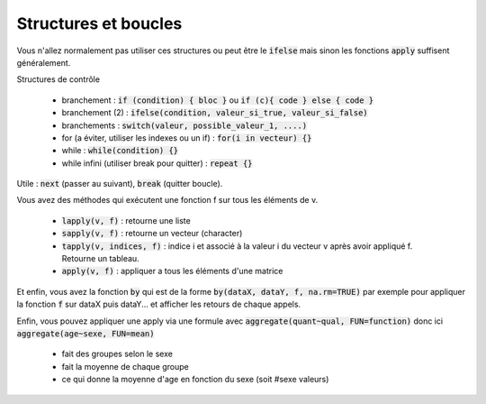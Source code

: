 =============================
Structures et boucles
=============================

Vous n'allez normalement pas utiliser ces structures
ou peut être le :code:`ifelse` mais sinon les fonctions
:code:`apply` suffisent généralement.

Structures de contrôle

	* branchement : :code:`if (condition) { bloc }` ou :code:`if (c){ code } else { code }`
	* branchement (2) : :code:`ifelse(condition, valeur_si_true, valeur_si_false)`
	* branchements : :code:`switch(valeur, possible_valeur_1, ....)`
	* for (a éviter, utiliser les indexes ou un if) : :code:`for(i in vecteur) {}`
	* while : :code:`while(condition) {}`
	* while infini (utiliser break pour quitter) : :code:`repeat {}`

Utile : :code:`next` (passer au suivant), :code:`break` (quitter boucle).

Vous avez des méthodes qui exécutent une fonction f sur tous les
éléments de v.

	* :code:`lapply(v, f)` : retourne une liste
	* :code:`sapply(v, f)` : retourne un vecteur (character)
	* :code:`tapply(v, indices, f)` : indice i et associé à la valeur i du vecteur v après avoir appliqué f. Retourne un tableau.
	* :code:`apply(v, f)` : appliquer a tous les éléments d'une matrice

Et enfin, vous avez la fonction :code:`by`
qui est de la forme :code:`by(dataX, dataY, f, na.rm=TRUE)`
par exemple pour appliquer la fonction :code:`f` sur dataX puis dataY... et
afficher les retours de chaque appels.

Enfin, vous pouvez appliquer une apply via une formule avec :code:`aggregate(quant~qual, FUN=function)`
donc ici :code:`aggregate(age~sexe, FUN=mean)`

	* fait des groupes selon le sexe
	* fait la moyenne de chaque groupe
	* ce qui donne la moyenne d'age en fonction du sexe (soit #sexe valeurs)
